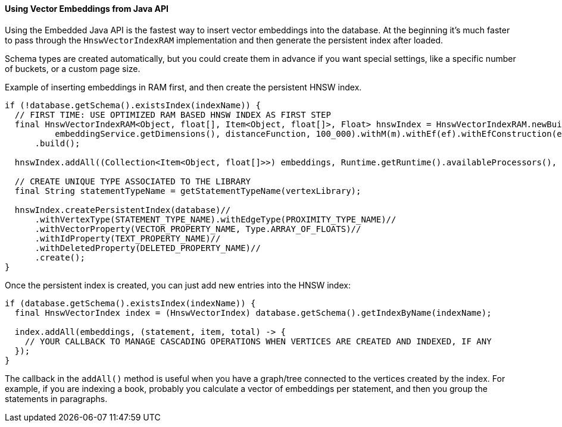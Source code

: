 [[java-vectors]]
==== Using Vector Embeddings from Java API

Using the Embedded Java API is the fastest way to insert vector embeddings into the database. At the beginning it's much faster to pass through the `HnswVectorIndexRAM` implementation and then generate the persistent index after loaded.

Schema types are created automatically, but you could create them in advance if you want special settings, like a specific number of buckets, or a custom page size.

Example of inserting embeddings in RAM first, and then create the persistent HNSW index.

[source,java]
----
if (!database.getSchema().existsIndex(indexName)) {
  // FIRST TIME: USE OPTIMIZED RAM BASED HNSW INDEX AS FIRST STEP
  final HnswVectorIndexRAM<Object, float[], Item<Object, float[]>, Float> hnswIndex = HnswVectorIndexRAM.newBuilder(
          embeddingService.getDimensions(), distanceFunction, 100_000).withM(m).withEf(ef).withEfConstruction(efConstruction)
      .build();

  hnswIndex.addAll((Collection<Item<Object, float[]>>) embeddings, Runtime.getRuntime().availableProcessors(), null;

  // CREATE UNIQUE TYPE ASSOCIATED TO THE LIBRARY
  final String statementTypeName = getStatementTypeName(vertexLibrary);

  hnswIndex.createPersistentIndex(database)//
      .withVertexType(STATEMENT_TYPE_NAME).withEdgeType(PROXIMITY_TYPE_NAME)//
      .withVectorProperty(VECTOR_PROPERTY_NAME, Type.ARRAY_OF_FLOATS)//
      .withIdProperty(TEXT_PROPERTY_NAME)//
      .withDeletedProperty(DELETED_PROPERTY_NAME)//
      .create();
}
----

Once the persistent index is created, you can just add new entries into the HNSW index:

[source,java]
----
if (database.getSchema().existsIndex(indexName)) {
  final HnswVectorIndex index = (HnswVectorIndex) database.getSchema().getIndexByName(indexName);

  index.addAll(embeddings, (statement, item, total) -> {
    // YOUR CALLBACK TO MANAGE CASCADING OPERATIONS WHEN VERTICES ARE CREATED AND INDEXED, IF ANY
  });
}
----

The callback in the `addAll()` method is useful when you have a graph/tree connected to the vertices created by the index. For example, if you are indexing a book, probably you calculate a vector of embeddings per statement, and then you group the statements in paragraphs.


